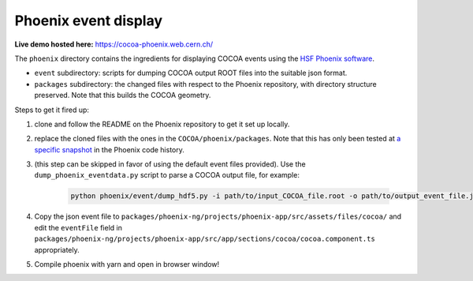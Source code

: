 Phoenix event display
---------------------

**Live demo hosted here:** https://cocoa-phoenix.web.cern.ch/

The ``phoenix`` directory contains the ingredients for displaying COCOA
events using the `HSF Phoenix
software <https://github.com/HSF/phoenix>`__.

-  ``event`` subdirectory: scripts for dumping COCOA output ROOT files
   into the suitable json format.
-  ``packages`` subdirectory: the changed files with respect to the
   Phoenix repository, with directory structure preserved. Note that 
   this builds the COCOA geometry.

Steps to get it fired up:

1. clone and follow the README on the Phoenix repository to get it set
   up locally.
2. replace the cloned files with the ones in the
   ``COCOA/phoenix/packages``. Note that this has only been tested at `a
   specific snapshot <https://github.com/HSF/phoenix/pull/536>`__ in the
   Phoenix code history.
3. (this step can be skipped in favor of using the default event files
   provided). Use the ``dump_phoenix_eventdata.py`` script to parse a
   COCOA output file, for example:

    .. code-block:: none
    
            python phoenix/event/dump_hdf5.py -i path/to/input_COCOA_file.root -o path/to/output_event_file.json -n 1

4. Copy the json event file to
   ``packages/phoenix-ng/projects/phoenix-app/src/assets/files/cocoa/``
   and edit the ``eventFile`` field in
   ``packages/phoenix-ng/projects/phoenix-app/src/app/sections/cocoa/cocoa.component.ts``
   appropriately.
5. Compile phoenix with yarn and open in browser window!

